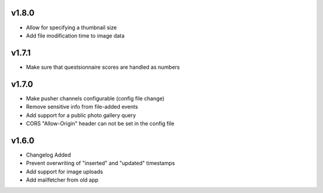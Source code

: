 v1.8.0
======

* Allow for specifying a thumbnail size
* Add file modification time to image data

v1.7.1
======

* Make sure that questsionnaire scores are handled as numbers

v1.7.0
======

* Make pusher channels configurable (config file change)
* Remove sensitive info from file-added events
* Add support for a public photo gallery query
* CORS "Allow-Origin" header can not be set in the config file


v1.6.0
======

* Changelog Added
* Prevent overwriting of "inserted" and "updated" timestamps
* Add support for image uploads
* Add mailfetcher from old app
